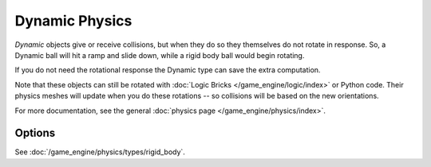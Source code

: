 
***************
Dynamic Physics
***************

*Dynamic* objects give or receive collisions,
but when they do so they themselves do not rotate in response.
So, a Dynamic ball will hit a ramp and slide down, while a rigid body ball would begin rotating.

If you do not need the rotational response the Dynamic type can save the extra computation.

Note that these objects can still be rotated with :doc:`Logic Bricks </game_engine/logic/index>` or Python code.
Their physics meshes will update when you do these rotations -- so collisions will be based on the new orientations.

For more documentation, see the general :doc:`physics page </game_engine/physics/index>`.


Options
=======

See :doc:`/game_engine/physics/types/rigid_body`.
